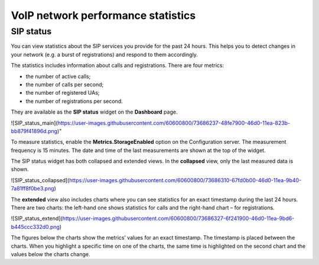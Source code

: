 VoIP network performance statistics
***********************************
==========
SIP status
==========
You can view statistics about the SIP services you provide for the past 24 hours. This helps you to detect changes in your network (e.g. a burst of registrations) and respond to them accordingly.

The statistics includes information about calls and registrations. There are four metrics:

• the number of active calls;
• the number of calls per second;
• the number of registered UAs;
• the number of registrations per second.


They are available as the **SIP status** widget on the **Dashboard** page. 

![SIP_status_main](https://user-images.githubusercontent.com/60600800/73686237-48fe7900-46d0-11ea-823b-bb879f41896d.png)"

To measure statistics, enable the **Metrics.StorageEnabled** option on the Configuration server. The measurement frequency is 15 minutes. The date and time of the last measurements are shown at the top of the widget.

The SIP status widget has both collapsed and extended views. In the **collapsed** view, only the last measured data is shown. 
 
![SIP_status_collapsed](https://user-images.githubusercontent.com/60600800/73686310-67fd0b00-46d0-11ea-9b40-7a81ff8f0be3.png)


The **extended** view also includes charts where you can see statistics for an exact timestamp during the last 24 hours. There are two charts: the left-hand one shows statistics for calls and the right-hand chart – for registrations.

![SIP_status_extend](https://user-images.githubusercontent.com/60600800/73686327-6f241900-46d0-11ea-9bd6-b445ccc332d0.png)


The figures below the charts show the metrics’ values for an exact timestamp. The timestamp is placed between the charts. When you highlight a specific time on one of the charts, the same time is highlighted on the second chart and the values below the charts change. 
   




